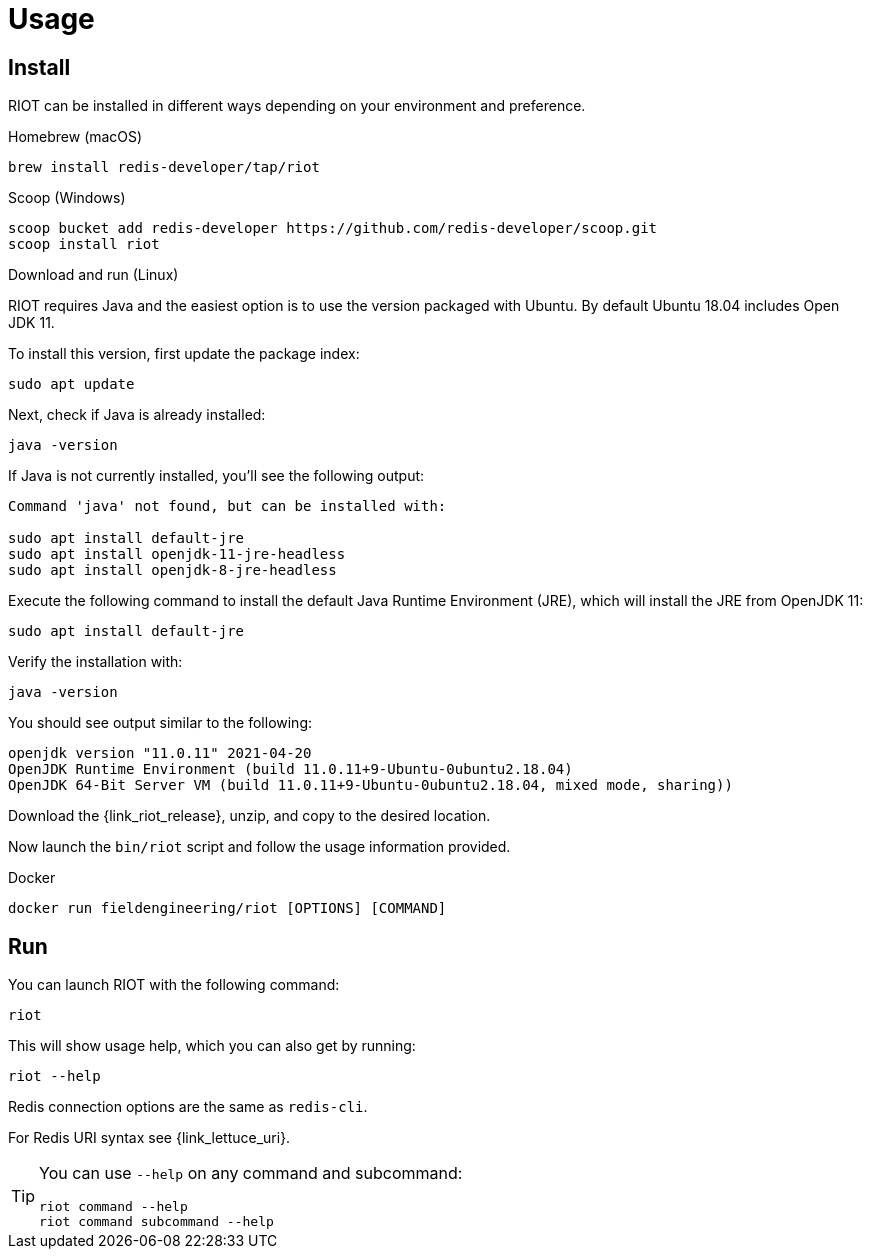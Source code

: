 [[_usage]]
= Usage

== Install

RIOT can be installed in different ways depending on your environment and preference.

[[_macos_install]]
.Homebrew (macOS)

[source]
----
brew install redis-developer/tap/riot
----

[[_windows_install]]
.Scoop (Windows)

[source]
----
scoop bucket add redis-developer https://github.com/redis-developer/scoop.git
scoop install riot
----

[[_linux_install]]
.Download and run (Linux)

RIOT requires Java and the easiest option is to use the version packaged with Ubuntu.
By default Ubuntu 18.04 includes Open JDK 11.

To install this version, first update the package index:

[source]
----
sudo apt update
----

Next, check if Java is already installed:

[source]
----
java -version
----
 
If Java is not currently installed, you’ll see the following output:

[source]
----
Command 'java' not found, but can be installed with:

sudo apt install default-jre
sudo apt install openjdk-11-jre-headless
sudo apt install openjdk-8-jre-headless
----

Execute the following command to install the default Java Runtime Environment (JRE), which will install the JRE from OpenJDK 11:

[source]
----
sudo apt install default-jre
----
 
Verify the installation with:

[source]
----
java -version
----
 
You should see output similar to the following:

[source]
----
openjdk version "11.0.11" 2021-04-20
OpenJDK Runtime Environment (build 11.0.11+9-Ubuntu-0ubuntu2.18.04)
OpenJDK 64-Bit Server VM (build 11.0.11+9-Ubuntu-0ubuntu2.18.04, mixed mode, sharing))
----

Download the {link_riot_release}, unzip, and copy to the desired location.

Now launch the `bin/riot` script and follow the usage information provided.

.Docker

[source]
----
docker run fieldengineering/riot [OPTIONS] [COMMAND]
----

== Run

You can launch RIOT with the following command:

[source]
----
riot
----

This will show usage help, which you can also get by running:

[source]
----
riot --help
----

Redis connection options are the same as `redis-cli`.

For Redis URI syntax see {link_lettuce_uri}.

[TIP]
====
You can use `--help` on any command and subcommand:

[source]
----
riot command --help
riot command subcommand --help
----
====
